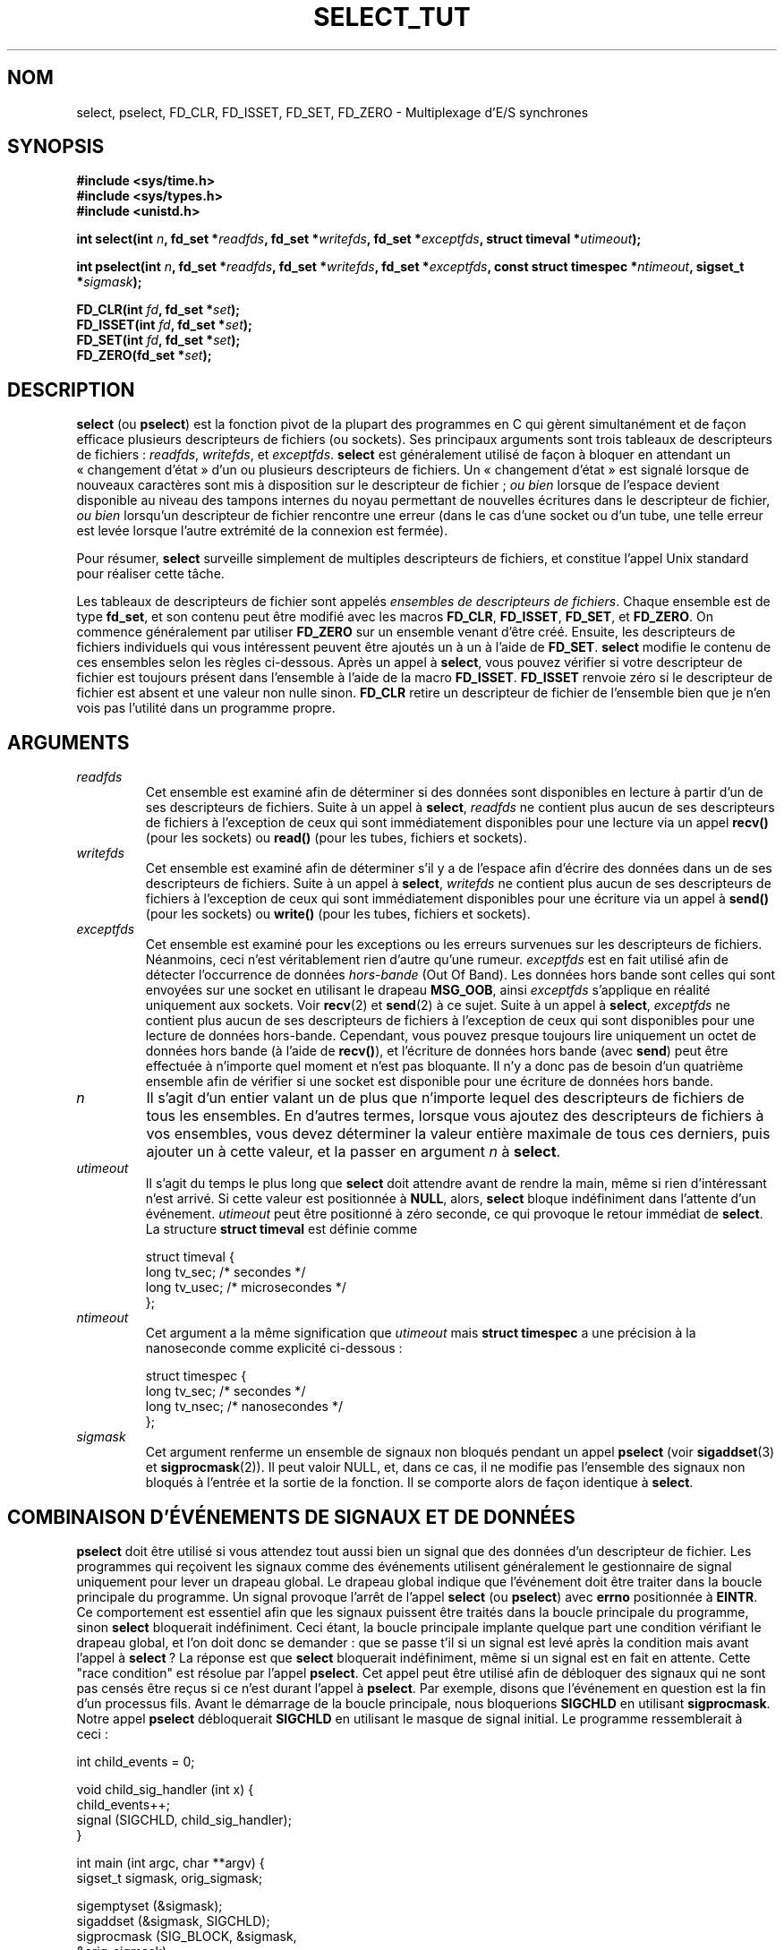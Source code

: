 .\" This manpage is copyright (C) 2001 Paul Sheer.
.\"
.\" Permission is granted to make and distribute verbatim copies of this
.\" manual provided the copyright notice and this permission notice are
.\" preserved on all copies.
.\"
.\" Permission is granted to copy and distribute modified versions of this
.\" manual under the conditions for verbatim copying, provided that the
.\" entire resulting derived work is distributed under the terms of a
.\" permission notice identical to this one
.\"
.\" Since the Linux kernel and libraries are constantly changing, this
.\" manual page may be incorrect or out-of-date.  The author(s) assume no
.\" responsibility for errors or omissions, or for damages resulting from
.\" the use of the information contained herein.  The author(s) may not
.\" have taken the same level of care in the production of this manual,
.\" which is licensed free of charge, as they might when working
.\" professionally.
.\"
.\" Formatted or processed versions of this manual, if unaccompanied by
.\" the source, must acknowledge the copyright and authors of this work.
.\"
.\" very minor changes, aeb
.\" Modified 5 June 2002, Michael Kerrisk <mtk16@ext.canterbury.ac.nz>
.\"
.\" Traduction 10/06/2002 par Stéphan Rafin (stephan.rafin@laposte.net)
.\" Màj 18/07/2003 LDP-1.56
.\" Màj 27/06/2005 LDP-1.60
.\" Màj 01/05/2006 LDP-1.67.1
.\"
.TH SELECT_TUT 2 "21 octobre 2001" LDP "Manuel du programmeur Linux"
.SH NOM
select, pselect, FD_CLR, FD_ISSET, FD_SET, FD_ZERO \- Multiplexage d'E/S synchrones
.SH SYNOPSIS
.B #include <sys/time.h>
.br
.B #include <sys/types.h>
.br
.B #include <unistd.h>
.sp
\fBint select(int \fP\fIn\fP\fB, fd_set *\fP\fIreadfds\fP\fB,
fd_set *\fP\fIwritefds\fP\fB, fd_set *\fP\fIexceptfds\fP\fB,
struct timeval *\fP\fIutimeout\fP\fB);\fP
.sp
\fBint pselect(int \fP\fIn\fP\fB, fd_set *\fP\fIreadfds\fP\fB,
fd_set *\fP\fIwritefds\fP\fB, fd_set *\fP\fIexceptfds\fP\fB,
const struct timespec *\fP\fIntimeout\fP\fB, sigset_t *\fP\fIsigmask\fP\fB);\fP
.sp
\fBFD_CLR(int\fP \fIfd\fP\fB, fd_set *\fP\fIset\fP\fB);\fP
.br
\fBFD_ISSET(int\fP \fIfd\fP\fB, fd_set *\fP\fIset\fP\fB);\fP
.br
\fBFD_SET(int\fP \fIfd\fP\fB, fd_set *\fP\fIset\fP\fB);\fP
.br
\fBFD_ZERO(fd_set *\fP\fIset\fP\fB);\fP
.fi
.SH DESCRIPTION

\fBselect\fP (ou \fBpselect\fP) est la fonction pivot de la plupart des
programmes en C qui gèrent simultanément et de façon efficace plusieurs
descripteurs de fichiers (ou sockets). Ses principaux arguments sont
trois tableaux de descripteurs de fichiers\ :
\fIreadfds\fP, \fIwritefds\fP, et \fIexceptfds\fP.
\fBselect\fP est généralement utilisé de façon à bloquer en attendant
un «\ changement d'état\ » d'un ou plusieurs descripteurs de fichiers. Un
«\ changement d'état\ » est signalé lorsque de nouveaux caractères sont mis
à disposition sur le descripteur de fichier\ ; \fIou bien\fP lorsque de l'espace
devient disponible au niveau des tampons internes du noyau permettant de nouvelles
écritures dans le descripteur de fichier, \fIou bien\fP lorsqu'un descripteur de
fichier rencontre une erreur (dans le cas d'une socket ou d'un tube, une telle erreur
est levée lorsque l'autre extrémité de la connexion est fermée).

Pour résumer, \fBselect\fP surveille simplement de multiples  descripteurs
de fichiers, et constitue l'appel Unix standard pour réaliser cette tâche.

Les tableaux de descripteurs de fichier sont appelés
\fIensembles de descripteurs de fichiers\fP.
Chaque ensemble est de type \fBfd_set\fP, et son contenu peut être
modifié avec les macros \fBFD_CLR\fP, \fBFD_ISSET\fP, \fBFD_SET\fP, et
\fBFD_ZERO\fP. On commence généralement par utiliser \fBFD_ZERO\fP sur un
ensemble venant d'être créé. Ensuite, les descripteurs de fichiers individuels
qui vous intéressent peuvent être ajoutés un à un à l'aide de \fBFD_SET\fP.
\fBselect\fP modifie le contenu de ces ensembles selon les règles ci-dessous.
Après un appel à  \fBselect\fP,  vous pouvez vérifier si votre descripteur
de fichier est toujours présent dans l'ensemble à l'aide de la macro \fBFD_ISSET\fP.
\fBFD_ISSET\fP renvoie zéro si le descripteur de fichier est absent et
une valeur non nulle sinon. \fBFD_CLR\fP retire un descripteur de fichier de
l'ensemble bien que je n'en vois pas l'utilité dans un programme propre.


.SH ARGUMENTS
.TP
\fIreadfds\fP
Cet ensemble est examiné afin de déterminer si des données sont disponibles
en lecture à partir d'un de ses descripteurs de fichiers. Suite à un appel à
\fBselect\fP, \fIreadfds\fP ne contient plus aucun de ses descripteurs de
fichiers à l'exception de ceux qui sont immédiatement disponibles pour une
lecture via un appel \fBrecv()\fP (pour les sockets) ou \fBread()\fP
(pour les tubes, fichiers et sockets).
.TP
\fIwritefds\fP
Cet ensemble est examiné afin de déterminer s'il y a de l'espace afin d'écrire
des données dans un de ses descripteurs de fichiers. Suite à un appel à
\fBselect\fP, \fIwritefds\fP ne contient plus aucun de ses descripteurs de
fichiers à l'exception de ceux qui sont immédiatement disponibles pour une écriture
via un appel à \fBsend()\fP (pour les sockets) ou \fBwrite()\fP
(pour les tubes, fichiers et sockets).
.TP
\fIexceptfds\fP
Cet ensemble est examiné pour les exceptions ou les erreurs survenues
sur les descripteurs de fichiers. Néanmoins, ceci n'est véritablement
rien d'autre qu'une rumeur. \fIexceptfds\fP est en fait utilisé afin
de détecter l'occurrence de données \fIhors-bande\fP (Out Of Band).
Les données hors bande sont celles qui sont envoyées sur une socket en
utilisant le drapeau \fBMSG_OOB\fP, ainsi \fIexceptfds\fP s'applique en
réalité uniquement aux sockets. Voir \fBrecv\fP(2) et \fBsend\fP(2) à ce sujet.
Suite à un appel à \fBselect\fP, \fIexceptfds\fP ne contient plus aucun de
ses descripteurs de fichiers à l'exception de ceux qui sont disponibles pour
une lecture de données hors-bande. Cependant, vous pouvez presque toujours
lire uniquement un octet de données hors bande (à l'aide de \fBrecv()\fP),
et l'écriture de données hors bande (avec \fBsend\fP) peut être effectuée
à n'importe quel moment et n'est pas bloquante. Il n'y a donc pas de besoin
d'un quatrième ensemble afin de vérifier si une socket est disponible pour
une écriture de données hors bande.
.TP
\fIn\fP
Il s'agit d'un entier valant un de plus que n'importe lequel des descripteurs
de fichiers de tous les ensembles. En d'autres termes, lorsque
vous ajoutez des descripteurs de fichiers à vos ensembles, vous devez
déterminer la valeur entière maximale de tous ces derniers, puis ajouter un
à cette valeur, et la passer en argument \fIn\fP à
\fBselect\fP.
.TP
\fIutimeout\fP
.RS
Il s'agit du temps le plus long que \fBselect\fP doit attendre avant de
rendre la main, même si rien d'intéressant n'est arrivé. Si cette valeur
est positionnée à \fBNULL\fP, alors, \fBselect\fP bloque indéfiniment
dans l'attente d'un événement.
\fIutimeout\fP peut être positionné à zéro seconde, ce qui provoque le
retour immédiat de \fBselect\fP. La structure \fBstruct timeval\fP est
définie comme
.PP
.nf
struct timeval {
    long tv_sec;    /* secondes */
    long tv_usec;   /* microsecondes */
};
.fi
.RE
.TP
\fIntimeout\fP
.RS
Cet argument a la même signification que \fIutimeout\fP mais
\fBstruct timespec\fP a une précision à la nanoseconde comme
explicité ci-dessous\ :
.PP
.nf
struct timespec {
    long tv_sec;    /* secondes */
    long tv_nsec;   /* nanosecondes */
};
.fi
.RE
.TP
\fIsigmask\fP
Cet argument renferme un ensemble de signaux non bloqués pendant un appel
\fBpselect\fP (voir \fBsigaddset\fP(3) et \fBsigprocmask\fP(2)). Il peut
valoir NULL, et, dans ce cas, il ne modifie pas l'ensemble des signaux
non bloqués à l'entrée et la sortie de la fonction. Il se comporte alors
de façon identique à \fBselect\fP.

.SH COMBINAISON D'ÉVÉNEMENTS DE SIGNAUX ET DE DONNÉES
\fBpselect\fP doit être utilisé si vous attendez tout aussi bien un
signal que des données d'un descripteur de fichier. Les programmes qui
reçoivent les signaux comme des événements utilisent généralement le
gestionnaire de signal uniquement pour lever un drapeau global. Le drapeau
global indique que l'événement doit être traiter dans la boucle principale
du programme. Un signal provoque l'arrêt de l'appel \fBselect\fP (ou
\fBpselect\fP) avec \fBerrno\fP positionnée à \fBEINTR\fP. Ce comportement
est essentiel afin que les signaux puissent être traités dans la boucle
principale du programme, sinon \fBselect\fP bloquerait indéfiniment.
Ceci étant, la boucle principale implante quelque part une condition
vérifiant le drapeau global, et l'on doit donc se demander\ : que se
passe t'il si un signal est levé après la condition mais avant l'appel
à \fBselect\fP\ ? La réponse est que \fBselect\fP bloquerait indéfiniment,
même si un signal est en fait en attente. Cette "race condition" est résolue
par l'appel \fBpselect\fP. Cet appel peut être utilisé afin de débloquer
des signaux qui ne sont pas censés être reçus si ce n'est durant l'appel
à \fBpselect\fP. Par exemple, disons que l'événement en question est la
fin d'un processus fils. Avant le démarrage de la boucle principale, nous
bloquerions \fBSIGCHLD\fP en utilisant \fBsigprocmask\fP. Notre appel
\fBpselect\fP débloquerait \fBSIGCHLD\fP en utilisant le masque de signal
initial. Le programme ressemblerait à ceci\ :

.PP
.nf
int child_events = 0;

void child_sig_handler (int x) {
    child_events++;
    signal (SIGCHLD, child_sig_handler);
}

int main (int argc, char **argv) {
    sigset_t sigmask, orig_sigmask;

    sigemptyset (&sigmask);
    sigaddset (&sigmask, SIGCHLD);
    sigprocmask (SIG_BLOCK, &sigmask,
                                &orig_sigmask);

    signal (SIGCHLD, child_sig_handler);

    for (;;) { /* main loop */
        for (; child_events > 0; child_events--) {
            /* do event work here */
        }
        r = pselect (n, &rd, &wr, &er, 0, &orig_sigmask);

        /* corps principal du programme */
    }
}
.fi
.PP
Remarquez que l'appel \fBpselect\fP ci-dessus peut être remplacé
par\ :
.PP
.nf
        sigprocmask (SIG_BLOCK, &orig_sigmask, 0);
        r = select (n, &rd, &wr, &er, 0);
        sigprocmask (SIG_BLOCK, &sigmask, 0);
.fi
.PP
mais il y a encore la possibilité qu'un signal
arrive après le premier \fBsigprocmask\fP et
avant \fBselect\fP. Si vous faites ceci, il est prudent
de positionner tout au moins un timeout du durée finie
de sorte que le processus ne bloque pas. Pour l'instant,
la glibc fonctionne sans doute de cette manière, le
noyau Linux n'ayant  pas d'appel système natif \fBpselect\fP.

.SH PRATIQUE

Quelle est donc la finalité de \fBselect\fP? Ne puis-je pas simplement lire
et écrire dans les descripteurs chaque fois que je le souhaite\ ? L'objet de
\fBselect\fP est de surveiller de multiples descripteurs simultanément et d'endormir
proprement le processus s'il n'y a pas d'activité. Il fait ceci tout en vous
permettant de gérer de multiples tubes et sockets simultanément. Les
programmeurs UNIX se retrouvent souvent dans une situation dans laquelle
ils doivent gérer des E/S provenant de plus d'un descripteur de fichier et
dans laquelle le flux de données est intermittent. Si vous deviez créer une
séquence d'appels \fBread\fP et \fBwrite\fP, vous vous retrouveriez
potentiellement bloqué sur un de vos appels attendant pour lire ou écrire des
données à partir/vers un descripteur de fichier, alors qu'un autre descripteur
de fichier est inutilisé bien qu'il soit disponible pour lire/écrire des données.
\fBselect\fP gère efficacement cette situation.

Un exemple classique de \fBselect\fP vient de la page de manuel
de \fBselect\fP\ :

.nf
#include <stdio.h>
#include <sys/time.h>
#include <sys/types.h>
#include <unistd.h>

int
main(void) {
    fd_set rfds;
    struct timeval tv;
    int retval;

    /* Surveille stdin (fd 0) pour voir s'il a des données en entrée */
    FD_ZERO(&rfds);
    FD_SET(0, &rfds);
    /* Attends jusqu'à 5 secondes. */
    tv.tv_sec = 5;
    tv.tv_usec = 0;

    retval = select(1, &rfds, NULL, NULL, &tv);
    /* Ne pas se fier à la valeur de tv maintenant ! */

    if (retval == -1)
        perror("select()");
    else if (retval)
        printf("Des données sont disponibles maintenant\\n");
        /* FD_ISSET(0, &rfds) est alors vrai. */
    else
        printf("Aucune donnée durant les cinq secondes.\\n");

    exit(0);
}
.fi


.SH EXEMPLE DE REDIRECTION DE PORT

Voici un exemple qui montre mieux l'utilité réelle de \fBselect\fP.
Le code ci-dessous consiste en un programme de «\ TCP forwarding\ » qui
redirige un port TCP vers un autre.
.PP
.nf
#include <stdlib.h>
#include <stdio.h>
#include <unistd.h>
#include <sys/time.h>
#include <sys/types.h>
#include <string.h>
#include <signal.h>
#include <sys/socket.h>
#include <netinet/in.h>
#include <arpa/inet.h>
#include <errno.h>

static int forward_port;

#undef max
#define max(x,y) ((x) > (y) ? (x) : (y))

static int listen_socket (int listen_port) {
    struct sockaddr_in a;
    int s;
    int yes;
    if ((s = socket (AF_INET, SOCK_STREAM, 0)) < 0) {
        perror ("socket");
        return -1;
    }
    yes = 1;
    if (setsockopt
        (s, SOL_SOCKET, SO_REUSEADDR,
         (char *) &yes, sizeof (yes)) < 0) {
        perror ("setsockopt");
        close (s);
        return -1;
    }
    memset (&a, 0, sizeof (a));
    a.sin_port = htons (listen_port);
    a.sin_family = AF_INET;
    if (bind
        (s, (struct sockaddr *) &a, sizeof (a)) < 0) {
        perror ("bind");
        close (s);
        return -1;
    }
    printf ("accepting connections on port %d\\n",
            (int) listen_port);
    listen (s, 10);
    return s;
}

static int connect_socket (int connect_port,
                           char *address) {
    struct sockaddr_in a;
    int s;
    if ((s = socket (AF_INET, SOCK_STREAM, 0)) < 0) {
        perror ("socket");
        close (s);
        return -1;
    }

    memset (&a, 0, sizeof (a));
    a.sin_port = htons (connect_port);
    a.sin_family = AF_INET;

    if (!inet_aton
        (address,
         (struct in_addr *) &a.sin_addr.s_addr)) {
        perror ("bad IP address format");
        close (s);
        return -1;
    }

    if (connect
        (s, (struct sockaddr *) &a,
         sizeof (a)) < 0) {
        perror ("connect()");
        shutdown (s, SHUT_RDWR);
        close (s);
        return -1;
    }
    return s;
}

#define SHUT_FD1 {                      \\
        if (fd1 >= 0) {                 \\
            shutdown (fd1, SHUT_RDWR);  \\
            close (fd1);                \\
            fd1 = -1;                   \\
        }                               \\
    }

#define SHUT_FD2 {                      \\
        if (fd2 >= 0) {                 \\
            shutdown (fd2, SHUT_RDWR);  \\
            close (fd2);                \\
            fd2 = -1;                   \\
        }                               \\
    }

#define BUF_SIZE 1024

int main (int argc, char **argv) {
    int h;
    int fd1 = -1, fd2 = -1;
    char buf1[BUF_SIZE], buf2[BUF_SIZE];
    int buf1_avail, buf1_written;
    int buf2_avail, buf2_written;

    if (argc != 4) {
        fprintf (stderr,
                 "Utilisation\\n\\tfwd <listen-port> \\
<forward-to-port> <forward-to-ip-address>\\n");
        exit (1);
    }

    signal (SIGPIPE, SIG_IGN);

    forward_port = atoi (argv[2]);

    h = listen_socket (atoi (argv[1]));
    if (h < 0)
        exit (1);

    for (;;) {
        int r, n = 0;
        fd_set rd, wr, er;
        FD_ZERO (&rd);
        FD_ZERO (&wr);
        FD_ZERO (&er);
        FD_SET (h, &rd);
        n = max (n, h);
        if (fd1 > 0 && buf1_avail < BUF_SIZE) {
            FD_SET (fd1, &rd);
            n = max (n, fd1);
        }
        if (fd2 > 0 && buf2_avail < BUF_SIZE) {
            FD_SET (fd2, &rd);
            n = max (n, fd2);
        }
        if (fd1 > 0
            && buf2_avail - buf2_written > 0) {
            FD_SET (fd1, &wr);
            n = max (n, fd1);
        }
        if (fd2 > 0
            && buf1_avail - buf1_written > 0) {
            FD_SET (fd2, &wr);
            n = max (n, fd2);
        }
        if (fd1 > 0) {
            FD_SET (fd1, &er);
            n = max (n, fd1);
        }
        if (fd2 > 0) {
            FD_SET (fd2, &er);
            n = max (n, fd2);
        }

        r = select (n + 1, &rd, &wr, &er, NULL);

        if (r == -1 && errno == EINTR)
            continue;
        if (r < 0) {
            perror ("select()");
            exit (1);
        }
        if (FD_ISSET (h, &rd)) {
            unsigned int l;
            struct sockaddr_in client_address;
            memset (&client_address, 0, l =
                    sizeof (client_address));
            r = accept (h, (struct sockaddr *)
                        &client_address, &l);
            if (r < 0) {
                perror ("accept()");
            } else {
                SHUT_FD1;
                SHUT_FD2;
                buf1_avail = buf1_written = 0;
                buf2_avail = buf2_written = 0;
                fd1 = r;
                fd2 =
                    connect_socket (forward_port,
                                    argv[3]);
                if (fd2 < 0) {
                    SHUT_FD1;
                } else
                    printf ("connexion de %s\\n",
                            inet_ntoa
                            (client_address.sin_addr));
            }
        }
/* NB : lecture des données hors bande avant les lectures normales */
        if (fd1 > 0)
            if (FD_ISSET (fd1, &er)) {
                char c;
                errno = 0;
                r = recv (fd1, &c, 1, MSG_OOB);
                if (r < 1) {
                    SHUT_FD1;
                } else
                    send (fd2, &c, 1, MSG_OOB);
            }
        if (fd2 > 0)
            if (FD_ISSET (fd2, &er)) {
                char c;
                errno = 0;
                r = recv (fd2, &c, 1, MSG_OOB);
                if (r < 1) {
                    SHUT_FD1;
                } else
                    send (fd1, &c, 1, MSG_OOB);
            }
        if (fd1 > 0)
            if (FD_ISSET (fd1, &rd)) {
                r =
                    read (fd1, buf1 + buf1_avail,
                          BUF_SIZE - buf1_avail);
                if (r < 1) {
                    SHUT_FD1;
                } else
                    buf1_avail += r;
            }
        if (fd2 > 0)
            if (FD_ISSET (fd2, &rd)) {
                r =
                    read (fd2, buf2 + buf2_avail,
                          BUF_SIZE - buf2_avail);
                if (r < 1) {
                    SHUT_FD2;
                } else
                    buf2_avail += r;
            }
        if (fd1 > 0)
            if (FD_ISSET (fd1, &wr)) {
                r =
                    write (fd1,
                           buf2 + buf2_written,
                           buf2_avail -
                           buf2_written);
                if (r < 1) {
                    SHUT_FD1;
                } else
                    buf2_written += r;
            }
        if (fd2 > 0)
            if (FD_ISSET (fd2, &wr)) {
                r =
                    write (fd2,
                           buf1 + buf1_written,
                           buf1_avail -
                           buf1_written);
                if (r < 1) {
                    SHUT_FD2;
                } else
                    buf1_written += r;
            }
/* Vérifie si l'écriture de données a provoqué la lecture de données */
        if (buf1_written == buf1_avail)
            buf1_written = buf1_avail = 0;
        if (buf2_written == buf2_avail)
            buf2_written = buf2_avail = 0;
/* une extrémité a fermé la connexion, continue
   d'écrire vers l'autre extrémité jusqu'à ce que ce soit vide */
        if (fd1 < 0
            && buf1_avail - buf1_written == 0) {
            SHUT_FD2;
        }
        if (fd2 < 0
            && buf2_avail - buf2_written == 0) {
            SHUT_FD1;
        }
    }
    return 0;
}
.fi
.PP
Le programme ci-dessus redirige correctement la plupart des types de
connexions TCP y compris les signaux de données hors bande OOB transmis
par les serveurs \fBtelnet\fP. Il gère le problème épineux des flux de
données bidirectionnels simultanés. Vous pourriez penser qu'il est plus
efficace d'utiliser un appel \fBfork()\fP et de dédier une tâche à chaque
flux. Cela devient alors plus délicat que vous ne l'imaginez. Une autre
idée est de configurer les E/S comme non bloquantes en utilisant un appel
\fBioctl()\fP. Cela pose également problème parce que vous
finissez par avoir des timeouts inefficaces.

Le programme ne gère pas plus d'une connexion à la fois bien qu'il soit
aisément extensible à une telle fonctionnalité en utilisant une liste chainée de tampons
- un pour chaque connexion. Pour l'instant, de nouvelles connexions
provoquent l'abandon de la connexion courante.

.SH RÈGLES DE SELECT

De nombreuses personnes qui essaient d'utiliser \fBselect\fP obtiennent
un comportement difficile à comprendre et produisent des résultats non
portables ou des effets de bord. Par exemple, le programme ci-dessus est
écrit avec précaution afin de ne bloquer nulle part, même s'il ne positionne
pas du tout ses descripteurs de fichiers en mode non bloquant (voir
\fBioctl\fP(2)). Il est facile d'introduire des erreurs subtiles qui
annuleraient l'avantage de l'utilisation de \fBselect\fP, aussi, vais-je
présenter une liste de points essentiels à contrôler lors de
l'utilisation de l'appel \fBselect\fP.


.TP
\fB1.\fP
Vous devriez toujours essayer d'utiliser \fBselect\fP sans timeout.
Votre programme ne devrait rien avoir à faire s'il n'y a pas de
données disponibles. Le code dépendant de timeouts n'est en général
pas portable et difficile à déboguer.
.TP
\fB2.\fP
La valeur \fIn\fP doit être calculée correctement pour des raisons
d'efficacité comme expliqué plus haut.
.TP
\fB3.\fP
Aucun descripteur de fichier ne doit être ajouté à un quelconque
ensemble si vous ne projetez pas de vérifier son état après un
appel à \fBselect\fP, et de réagir de façon adéquate. Voir
la règle suivante.
.TP
\fB4.\fP
Après qu'un appel \fBselect\fP ait rendu la main, tous les
descripteurs de fichiers de tous les ensembles \fIdoivent\fP
être vérifiés. Tout descripteur de fichier disponible pour
l'écriture \fIdoit\fP être alimenté, et tout descripteur de
fichier disponible pour la lecture \fIdoit\fP être lu, etc.
.TP
\fB5.\fP
Les fonctions \fBread()\fP, \fBrecv()\fP, \fBwrite()\fP, et
\fBsend()\fP ne lisent ou n'écrivent \fBpas\fP forcément
la quantité totale de données spécifiée. Si elles lisent/écrivent
la quantité totale, c'est parce que vous avez une faible charge de
trafic et un flux rapide. Ce n'est pas toujours le cas. Vous devriez
gérer le cas où vos fonctions traitent seulement l'envoi ou
la réception d'un unique octet.
.TP
\fB6.\fP
Ne lisez/N'écrivez jamais seulement quelques octets à la fois à moins
que vous ne soyez absolument sûr de n'avoir qu'une faible quantité de
données à traiter. Il est parfaitement inefficace de ne pas lire/écrire
autant de données que vous pouvez en stocker à chaque fois. Les tampons
de l'exemple ci-dessus font 1024 octets bien qu'ils aient facilement
pu être rendus aussi importants que la taille de paquet maximale sur
votre réseau local.
.TP
\fB7.\fP
Les fonctions \fBread()\fP, \fBrecv()\fP, \fBwrite()\fP, et
\fBsend()\fP tout comme l'appel \fBselect()\fP peuvent renvoyer
-1 avec errno positionné à \fBEINTR\fP ou \fBEAGAIN\fP (\fBEWOULDBLOCK\fP)
ce qui ne relève pas de l'erreur. Ces résultats doivent être
correctement gérés (cela n'est pas fait correctement ci-dessus.)
Si votre programme n'est pas censé recevoir de signal, alors, il est
hautement improbable que vous obteniez \fBEINTR\fP. Si votre programme
n'a pas configuré les E/S en mode non bloquant, vous n'obtiendrez pas
de \fBEAGAIN\fP. Néanmoins, vous devriez tout de même gérer ces erreurs
dans un soucis de complétude.
.TP
\fB8.\fP
N'appelez jamais \fBread()\fP, \fBrecv()\fP, \fBwrite()\fP, ou  \fBsend()\fP
avec un tampon de taille nulle.
.TP
\fB9.\fP
À l'exception des cas indiqués en \fB7.\fP, les fonctions
\fBread()\fP, \fBrecv()\fP, \fBwrite()\fP, et \fBsend()\fP
n'ont jamais une valeur de retour inférieure à 1 sauf si une
erreur est survenue. Par exemple, un \fBread()\fP sur un
tube dont l'extrémité est morte renvoie zéro (de même qu'une
erreur de fin de fichier), \fImais\fP ne renvoie zéro qu'une
seule fois. Dans le cas où l'une de ces fonctions renvoie 0 ou
\-1, vous \fIne\fP devriez \fIpas\fP utiliser ce descripteur à nouveau.
Dans l'exemple ci-dessus, je ferme le descripteur immédiatement,
et ensuite, je le positionne à \-1 afin qu'il ne soit pas inclus
dans un ensemble.
.TP
\fB10.\fP
La valeur de timeout doit être initialisée à chaque nouvel appel à
\fBselect\fP, puisque des systèmes d'exploitation modifient la
structure. Cependant, \fBpselect\fP ne modifie pas sa structure
de timeout.
.TP
\fB11.\fP
J'ai entendu que le niveau socket Windows ne traite pas correctement
les données hors bande (OOB). Il ne gère pas non plus les appels \fBselect\fP
lorsqu'aucun descripteur de fichier n'est positionné. N'avoir aucun descripteur
de fichier positionné est un moyen utile afin d'endormir le processus
avec une précision inférieure à la seconde en utilisant le timeout.
(Voir plus loin.)

.SH ÉMULATION DE USLEEP

Sur les systèmes qui ne possèdent pas la fonction \fBusleep\fP,
vous pouvez appeler \fBselect\fP  avec un timeout à valeur finie
et sans descripteur de fichier de la façon suivante\ :
.PP
.nf
    struct timeval tv;
    tv.tv_sec = 0;
    tv.tv_usec = 200000;  /* 0.2 secondes */
    select (0, NULL, NULL, NULL, &tv);
.fi
.PP
Le fonctionnement n'est cependant garanti que sur les
systèmes Unix.

.SH VALEUR RENVOYÉE

En cas de succès, \fBselect\fP renvoie le nombre total de descripteurs
de fichiers encore présents dans les ensembles de descripteurs de
fichiers.

En cas de timeout échu, alors les descripteurs de fichiers devraient tous
être vides (mais peuvent ne pas l'être sur certains systèmes). Par contre,
la valeur renvoyée est clairement zéro.

Une valeur de retour égale à \-1 indique une erreur,
\fBerrno\fP est alors positionné de façon adéquate. En cas d'erreur,
les ensembles renvoyés et le contenu de la  structure de timeout sont
indéfinis et ne devraient pas être exploités. \fBpselect\fP ne modifie
cependant jamais \fIntimeout\fP.

.SH ERREURS
.TP
\fBEBADF\fP
Un ensemble contenait un descripteur de fichier invalide. Cette erreur
se produit fréquemment lorsque l'on ajoute à un ensemble un descripteur
de fichier qui a déjà été fermé avec un appel \fBclose\fP, ou lorsque
ce descripteur de fichier a déjà accusé une erreur. Ainsi, devriez-vous
cesser d'ajouter aux ensembles tout descripteur de fichier qui renvoie
une erreur de lecture ou d'écriture.
.TP
\fBEINTR\fP
Un signal interrompant l'appel a été intercepté, par exemple un signal
\fBSIGINT\fP ou \fBSIGCHLD\fP etc.
Dans un tel cas, vous devriez rétablir vos ensembles de descripteurs de
fichiers et réessayer.
.TP
\fBEINVAL\fP
Est renvoyé si \fIn\fP a une valeur négative.
.TP
\fBENOMEM\fP
Échec d'allocation de mémoire interne.

.SH NOTES
De façon générale, tous les systèmes d'exploitation qui gèrent les sockets,
implantent également \fBselect\fP. Certaines personnes considèrent \fBselect\fP
comme une fonction ésotérique et rarement utilisée. En fait, de nombreux
types de programmes deviennent extrêmement compliqués sans cette fonction.
\fBselect\fP peut être utilisé pour résoudre de façon portable et efficace
de nombreux problèmes que des programmeurs naïfs essaient de résoudre
avec des threads, des forks, des IPCs, des signaux, des mémoires partagées
et d'autres méthodes peu élégantes. \fBpselect\fP est une fonction plus récente
qui est moins répandue.
.PP
L'appel-système
.BR poll (2)
a les mêmes fonctionnalités que \fBselect\fP, avec un comportement un peu moins
subtil.Il est moins portable que \fBselect\fP.

.SH CONFORMITÉ
BSD4.4 (la fonction \fBselect\fP est tout d'abord apparue dans BSD4.2).
Généralement portable de/vers des systèmes non BSD possédant un équivalent
au niveau socket BSD (y compris les variantes système V).
Néanmoins, notez bien que la variante système V positionne typiquement
la variable timeout avant de rendre la main alors que la variante BSD
ne le fait pas.
.PP
La fonction \fBpselect\fP est définie dans le standard IEEE 1003.1g-2000
(POSIX.1g).
On la trouve dans la glibc 2.1 et les versions suivantes. La glibc 2.0
possède une fonction portant ce nom mais qui n'a pas de
paramètre \fIsigmask\fP.

.SH VOIR AUSSI
.BR accept (2),
.BR connect (2),
.BR ioctl (2),
.BR poll (2),
.BR read (2),
.BR recv (2),
.BR select (2),
.BR send (2),
.BR sigaddset (3),
.BR sigdelset (3),
.BR sigemptyset (3),
.BR sigfillset (3),
.BR sigismember (3),
.BR sigprocmask (2),
.BR write (2)

.SH AUTEUR
Cette page de manuel a été rédigée par Paul Sheer.
.SH TRADUCTION
Stéphan Rafin, 2002
.br
Christophe Blaess, 2003.
.SH TRADUCTION
.PP
Ce document est une traduction réalisée par Stéphan Rafin
le 16\ juin\ 2002
et révisée le 2\ mai\ 2006.
.PP
L'équipe de traduction a fait le maximum pour réaliser une adaptation
française de qualité. La version anglaise la plus à jour de ce document est
toujours consultable via la commande\ : «\ \fBLANG=en\ man\ 2\ select_tut\fR\ ».
N'hésitez pas à signaler à l'auteur ou au traducteur, selon le cas, toute
erreur dans cette page de manuel.
